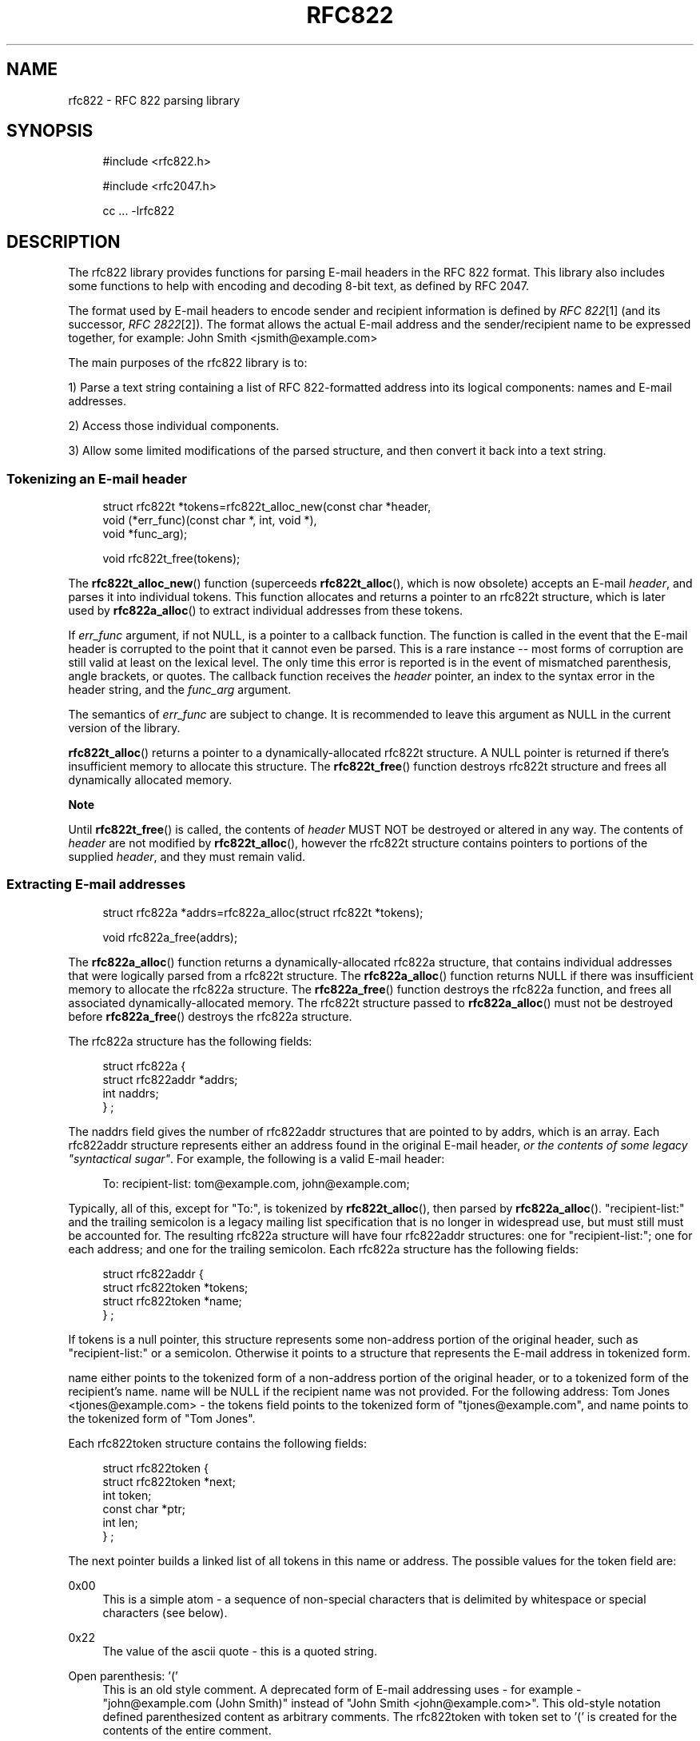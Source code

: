 .\"  <!-- $Id: rfc822.sgml,v 1.5 2007/04/22 15:05:16 mrsam Exp $ -->
.\"  <!-- Copyright 2001-2007 Double Precision, Inc.  See COPYING for -->
.\"  <!-- distribution information. -->
.\"     Title: rfc822
.\"    Author: 
.\" Generator: DocBook XSL Stylesheets v1.72.0 <http://docbook.sf.net/>
.\"      Date: 05/13/2007
.\"    Manual: Double Precision, Inc.
.\"    Source: Double Precision, Inc.
.\"
.TH "RFC822" "3" "05/13/2007" "Double Precision, Inc." "Double Precision, Inc."
.\" disable hyphenation
.nh
.\" disable justification (adjust text to left margin only)
.ad l
.SH "NAME"
rfc822 \- RFC 822 parsing library
.SH "SYNOPSIS"
.sp
.RS 4
.nf
#include <rfc822.h>

#include <rfc2047.h>

cc ... \-lrfc822
.fi
.RE
.SH "DESCRIPTION"
.PP
The rfc822 library provides functions for parsing E\-mail headers in the RFC 822 format. This library also includes some functions to help with encoding and decoding 8\-bit text, as defined by RFC 2047.
.PP
The format used by E\-mail headers to encode sender and recipient information is defined by
\fIRFC 822\fR\&[1]
(and its successor,
\fIRFC 2822\fR\&[2]). The format allows the actual E\-mail address and the sender/recipient name to be expressed together, for example:
John Smith <jsmith@example.com>
.PP
The main purposes of the rfc822 library is to:
.PP
1) Parse a text string containing a list of RFC 822\-formatted address into its logical components: names and E\-mail addresses.
.PP
2) Access those individual components.
.PP
3) Allow some limited modifications of the parsed structure, and then convert it back into a text string.
.SS "Tokenizing an E\-mail header"
.sp
.RS 4
.nf
struct rfc822t *tokens=rfc822t_alloc_new(const char *header,
                void (*err_func)(const char *, int, void *),
                void *func_arg);

void rfc822t_free(tokens);
.fi
.RE
.PP
The
\fBrfc822t_alloc_new\fR() function (superceeds
\fBrfc822t_alloc\fR(), which is now obsolete) accepts an E\-mail
\fIheader\fR, and parses it into individual tokens. This function allocates and returns a pointer to an
rfc822t
structure, which is later used by
\fBrfc822a_alloc\fR() to extract individual addresses from these tokens.
.PP
If
\fIerr_func\fR
argument, if not NULL, is a pointer to a callback function. The function is called in the event that the E\-mail header is corrupted to the point that it cannot even be parsed. This is a rare instance \-\- most forms of corruption are still valid at least on the lexical level. The only time this error is reported is in the event of mismatched parenthesis, angle brackets, or quotes. The callback function receives the
\fIheader\fR
pointer, an index to the syntax error in the header string, and the
\fIfunc_arg\fR
argument.
.PP
The semantics of
\fIerr_func\fR
are subject to change. It is recommended to leave this argument as NULL in the current version of the library.
.PP

\fBrfc822t_alloc\fR() returns a pointer to a dynamically\-allocated
rfc822t
structure. A NULL pointer is returned if there's insufficient memory to allocate this structure. The
\fBrfc822t_free\fR() function destroys
rfc822t
structure and frees all dynamically allocated memory.
.sp
.it 1 an-trap
.nr an-no-space-flag 1
.nr an-break-flag 1
.br
\fBNote\fR
.PP
Until
\fBrfc822t_free\fR() is called, the contents of
\fIheader\fR
MUST NOT be destroyed or altered in any way. The contents of
\fIheader\fR
are not modified by
\fBrfc822t_alloc\fR(), however the
rfc822t
structure contains pointers to portions of the supplied
\fIheader\fR, and they must remain valid.
.SS "Extracting E\-mail addresses"
.sp
.RS 4
.nf
struct rfc822a *addrs=rfc822a_alloc(struct rfc822t *tokens);

void rfc822a_free(addrs);
.fi
.RE
.PP
The
\fBrfc822a_alloc\fR() function returns a dynamically\-allocated
rfc822a
structure, that contains individual addresses that were logically parsed from a
rfc822t
structure. The
\fBrfc822a_alloc\fR() function returns NULL if there was insufficient memory to allocate the
rfc822a
structure. The
\fBrfc822a_free\fR() function destroys the
rfc822a
function, and frees all associated dynamically\-allocated memory. The
rfc822t
structure passed to
\fBrfc822a_alloc\fR() must not be destroyed before
\fBrfc822a_free\fR() destroys the
rfc822a
structure.
.PP
The
rfc822a
structure has the following fields:
.sp
.RS 4
.nf
struct rfc822a {
        struct rfc822addr *addrs;
        int     naddrs;
} ;
.fi
.RE
.PP
The
naddrs
field gives the number of
rfc822addr
structures that are pointed to by
addrs, which is an array. Each
rfc822addr
structure represents either an address found in the original E\-mail header,
\fIor the contents of some legacy "syntactical sugar"\fR. For example, the following is a valid E\-mail header:
.sp
.RS 4
.nf
To: recipient\-list: tom@example.com, john@example.com;
.fi
.RE
.PP
Typically, all of this, except for "To:", is tokenized by
\fBrfc822t_alloc\fR(), then parsed by
\fBrfc822a_alloc\fR(). "recipient\-list:" and the trailing semicolon is a legacy mailing list specification that is no longer in widespread use, but must still must be accounted for. The resulting
rfc822a
structure will have four
rfc822addr
structures: one for "recipient\-list:"; one for each address; and one for the trailing semicolon. Each
rfc822a
structure has the following fields:
.sp
.RS 4
.nf
struct rfc822addr {
        struct rfc822token *tokens;
        struct rfc822token *name;
} ;
.fi
.RE
.PP
If
tokens
is a null pointer, this structure represents some non\-address portion of the original header, such as "recipient\-list:" or a semicolon. Otherwise it points to a structure that represents the E\-mail address in tokenized form.
.PP

name
either points to the tokenized form of a non\-address portion of the original header, or to a tokenized form of the recipient's name.
name
will be NULL if the recipient name was not provided. For the following address:
Tom Jones <tjones@example.com>
\- the
tokens
field points to the tokenized form of "tjones@example.com", and
name
points to the tokenized form of "Tom Jones".
.PP
Each
rfc822token
structure contains the following fields:
.sp
.RS 4
.nf
struct rfc822token {
        struct rfc822token *next;
        int token;
        const char *ptr;
        int len;
} ;
.fi
.RE
.PP
The
next
pointer builds a linked list of all tokens in this name or address. The possible values for the
token
field are:
.PP
0x00
.RS 4
This is a simple atom \- a sequence of non\-special characters that is delimited by whitespace or special characters (see below).
.RE
.PP
0x22
.RS 4
The value of the ascii quote \- this is a quoted string.
.RE
.PP
Open parenthesis: '('
.RS 4
This is an old style comment. A deprecated form of E\-mail addressing uses \- for example \- "john@example.com (John Smith)" instead of "John Smith <john@example.com>". This old\-style notation defined parenthesized content as arbitrary comments. The
rfc822token
with
token
set to '(' is created for the contents of the entire comment.
.RE
.PP
Symbols: '<', '>', '@', and many others
.RS 4
The remaining possible values of
token
include all the characters in RFC 822 headers that have special significance.
.RE
.PP
When a
rfc822token
structure does not represent a special character, the
ptr
field points to a text string giving its contents. The contents are NOT null\-terminated, the
len
field contains the number of characters included. The macro rfc822_is_atom(token) indicates whether
ptr
and
len
are used for the given
token. Currently
\fBrfc822_is_atom\fR() returns true if
token
is a zero byte, '"', or '('.
.PP
Note that it's possible that
len
might be zero. This happens with null addresses used as return addresses for delivery status notifications.
.SS "Working with E\-mail addresses"
.sp
.RS 4
.nf
void rfc822_deladdr(struct rfc822a *addrs, int index);

void rfc822tok_print(const struct rfc822token *list,
        void (*func)(char, void *), void *func_arg);

void rfc822_print(const struct rfc822a *addrs,
        void (*print_func)(char, void *),
        void (*print_separator)(const char *, void *), void *callback_arg);
 
void rfc822_addrlist(const struct rfc822a *addrs,
                void (*print_func)(char, void *),
                void *callback_arg);
 
void rfc822_namelist(const struct rfc822a *addrs,
                void (*print_func)(char, void *),
                void *callback_arg);

void rfc822_praddr(const struct rfc822a *addrs,
                int index,
                void (*print_func)(char, void *),
                void *callback_arg);

void rfc822_prname(const struct rfc822a *addrs,
                int index,
                void (*print_func)(char, void *),
                void *callback_arg);

void rfc822_prname_orlist(const struct rfc822a *addrs,
                int index,
                void (*print_func)(char, void *),
                void *callback_arg);

char *rfc822_gettok(const struct rfc822token *list);
char *rfc822_getaddrs(const struct rfc822a *addrs);
char *rfc822_getaddr(const struct rfc822a *addrs, int index);
char *rfc822_getname(const struct rfc822a *addrs, int index);
char *rfc822_getname_orlist(const struct rfc822a *addrs, int index);

char *rfc822_getaddrs_wrap(const struct rfc822a *, int);
.fi
.RE
.PP
These functions are used to work with individual addresses that are parsed by
\fBrfc822a_alloc\fR().
.PP

\fBrfc822_deladdr\fR() removes a single
rfc822addr
structure, whose
\fIindex\fR
is given, from the address array in
rfc822addr.
naddrs
is decremented by one.
.PP

\fBrfc822tok_print\fR() converts a tokenized
\fIlist\fR
of
rfc822token
objects into a text string. The callback function,
\fIfunc\fR, is called one character at a time, for every character in the tokenized objects. An arbitrary pointer,
\fIfunc_arg\fR, is passed unchanged as the additional argument to the callback function.
\fBrfc822tok_print\fR() is not usually the most convenient and efficient function, but it has its uses.
.PP

\fBrfc822_print\fR() takes an entire
rfc822a
structure, and uses the callback functions to print the contained addresses, in their original form, separated by commas. The function pointed to by
\fIprint_func\fR
is used to print each individual address, one character at a time. Between the addresses, the
\fIprint_separator\fR
function is called to print the address separator, usually the string ", ". The
\fIcallback_arg\fR
argument is passed along unchanged, as an additional argument to these functions.
.PP
The functions
\fBrfc822_addrlist\fR() and
\fBrfc822_namelist\fR() also print the contents of the entire
rfc822a
structure, but in a different way.
\fBrfc822_addrlist\fR() prints just the actual E\-mail addresses, not the recipient names or comments. Each E\-mail address is followed by a newline character.
\fBrfc822_namelist\fR() prints just the names or comments, followed by newlines.
.PP
The functions
\fBrfc822_praddr\fR() and
\fBrfc822_prname\fR() are just like
\fBrfc822_addrlist\fR() and
\fBrfc822_namelist\fR(), except that they print a single name or address in the
rfc822a
structure, given its
\fIindex\fR. The functions
\fBrfc822_gettok\fR(),
\fBrfc822_getaddrs\fR(),
\fBrfc822_getaddr\fR(), and
\fBrfc822_getname\fR() are equivalent to
\fBrfc822tok_print\fR(),
\fBrfc822_print\fR(),
\fBrfc822_praddr\fR() and
\fBrfc822_prname\fR(), but, instead of using a callback function pointer, these functions write the output into a dynamically allocated buffer. That buffer must be destroyed by
\fBfree\fR(3) after use. These functions will return a null pointer in the event of a failure to allocate memory for the buffer.
.PP

\fBrfc822_prname_orlist\fR() is similar to
\fBrfc822_prname\fR(), except that it will also print the legacy RFC822 group list syntax (which are also parsed by
\fBrfc822a_alloc\fR()).
\fBrfc822_praddr\fR() will print an empty string for an index that corresponds to a group list name (or terminated semicolon).
\fBrfc822_prname\fR() will also print an empty string.
\fBrfc822_prname_orlist\fR() will instead print either the name of the group list, or a single string ";".
\fBrfc822_getname_orlist\fR() will instead save it into a dynamically allocated buffer.
.PP
The function
\fBrfc822_getaddrs_wrap\fR() is similar to
\fBrfc822_getaddrs\fR(), except that the generated text is wrapped on or about the 73rd column, using newline characters.
.SS "Working with dates"
.sp
.RS 4
.nf
time_t timestamp=rfc822_parsedt(const char *datestr)
const char *datestr=rfc822_mkdate(time_t timestamp);
void rfc822_mkdate_buf(time_t timestamp, char *buffer);
.fi
.RE
.PP
These functions convert between timestamps and dates expressed in the
Date:
E\-mail header format.
.PP

\fBrfc822_parsedt\fR() returns the timestamp corresponding to the given date string (0 if there was a syntax error).
.PP

\fBrfc822_mkdate\fR() returns a date string corresponding to the given timestamp.
\fBrfc822_mkdate_buf\fR() writes the date string into the given buffer instead, which must be big enough to accommodate it.
.SS "Working with 8\-bit MIME\-encoded headers"
.sp
.RS 4
.nf
int error=rfc2047_decode(const char *text,
                int (*callback_func)(const char *, int, const char *, void *),
                void *callback_arg);
 
extern char *str=rfc2047_decode_simple(const char *text);
 
extern char *str=rfc2047_decode_enhanced(const char *text,
                const char *charset);
 
void rfc2047_print(const struct rfc822a *a,
        const char *charset,
        void (*print_func)(char, void *),
        void (*print_separator)(const char *, void *), void *);

 
char *buffer=rfc2047_encode_str(const char *string,
                const char *charset);
 
int error=rfc2047_encode_callback(const char *string,
        const char *charset,
        int (*func)(const char *, size_t, void *),
        void *callback_arg);
 
char *buffer=rfc2047_encode_header(const struct rfc822a *a,
        const char *charset);
.fi
.RE
.PP
These functions provide additional logic to encode or decode 8\-bit content in 7\-bit RFC 822 headers, as specified in RFC 2047.
.PP

\fBrfc2047_decode\fR() is a basic RFC 2047 decoding function. It receives a pointer to some 7bit RFC 2047\-encoded text, and a callback function. The callback function is repeatedly called. Each time it's called it receives a piece of decoded text. The arguments are: a pointer to a text fragment, number of bytes in the text fragment, followed by a pointer to the character set of the text fragment. The character set pointer is NULL for portions of the original text that are not RFC 2047\-encoded.
.PP
The callback function also receives
\fIcallback_arg\fR, as its last argument. If the callback function returns a non\-zero value,
\fBrfc2047_decode\fR() terminates, returning that value. Otherwise,
\fBrfc2047_decode\fR() returns 0 after a successful decoding.
\fBrfc2047_decode\fR() returns \-1 if it was unable to allocate sufficient memory.
.PP

\fBrfc2047_decode_simple\fR() and
\fBrfc2047_decode_enhanced\fR() are alternatives to
\fBrfc2047_decode\fR() which forego a callback function, and return the decoded text in a dynamically\-allocated memory buffer. The buffer must be
\fBfree\fR(3)\-ed after use.
\fBrfc2047_decode_simple\fR() discards all character set specifications, and merely decodes any 8\-bit text.
\fBrfc2047_decode_enhanced\fR() is a compromise to discarding all character set information. The local character set being used is specified as the second argument to
\fBrfc2047_decode_enhanced\fR(). Any RFC 2047\-encoded text in a different character set will be prefixed by the name of the character set, in brackets, in the resulting output.
.PP

\fBrfc2047_decode_simple\fR() and
\fBrfc2047_decode_enhanced\fR() return a null pointer if they are unable to allocate sufficient memory.
.PP
The
\fBrfc2047_print\fR() function is equivalent to
\fBrfc822_print\fR(), followed by
\fBrfc2047_decode_enhanced\fR() on the result. The callback functions are used in an identical fashion, except that they receive text that's already decoded.
.PP
The function
\fBrfc2047_encode_str\fR() takes a
\fIstring\fR
and
\fIcharset\fR
being the name of the local character set, then encodes any 8\-bit portions of
\fIstring\fR
using RFC 2047 encoding.
\fBrfc2047_encode_str\fR() returns a dynamically\-allocated buffer with the result, which must be
\fBfree\fR(3)\-ed after use, or NULL if there was insufficient memory to allocate the buffer.
.PP
The function
\fBrfc2047_encode_callback\fR() is similar to
\fBrfc2047_encode_str\fR() except that the callback function is repeatedly called to received the encoding string. Each invocation of the callback function receives a pointer to a portion of the encoded text, the number of characters in this portion, and
\fIcallback_arg\fR.
.PP
The function
\fBrfc2047_encode_header\fR() is basically equivalent to
\fBrfc822_getaddrs\fR(), followed by
\fBrfc2047_encode_str\fR();
.SS "Working with subjects"
.sp
.RS 4
.nf
char *basesubj=rfc822_coresubj(const char *subj);

char *basesubj=rfc822_coresubj_nouc(const char *subj);
.fi
.RE
.PP
This function takes the contents of the subject header, and returns the "core" subject header that's used in the specification of the IMAP THREAD function. This function is designed to strip all subject line artifacts that might've been added in the process of forwarding or replying to a message. Currently,
\fBrfc822_coresubj\fR() performs the following transformations:
.PP
Whitespace
.RS 4
Leading and trailing whitespace is removed. Consecutive whitespace characters are collapsed into a single whitespace character. All whitespace characters are replaced by a space.
.RE
.PP
Re:, (fwd) [foo]
.RS 4
These artifacts (and several others) are removed from the subject line.
.RE
.PP
Note that this function does NOT do MIME decoding. In order to implement IMAP THREAD, it is necessary to call something like
\fBrfc2047_decode\fR() before calling
\fBrfc822_coresubj\fR().
.PP
This function returns a pointer to a dynamically\-allocated buffer, which must be
\fBfree\fR(3)\-ed after use.
.PP

\fBrfc822_coresubj_nouc\fR() is like
\fBrfc822_coresubj\fR(), except that the subject is not converted to uppercase.
.SH "SEE ALSO"
.PP

\fI\fBrfc2045\fR(3)\fR\&[3],
\fI\fBreformail\fR(1)\fR\&[4],
\fI\fBreformime\fR(1)\fR\&[5].
.SH "REFERENCES"
.IP " 1." 4
RFC 822
.RS 4
\%http://www.rfc\-editor.org/rfc/rfc822.txt
.RE
.IP " 2." 4
RFC 2822
.RS 4
\%http://www.rfc\-editor.org/rfc/rfc2822.txt
.RE
.IP " 3." 4
\fBrfc2045\fR(3)
.RS 4
\%rfc2045.html
.RE
.IP " 4." 4
\fBreformail\fR(1)
.RS 4
\%reformail.html
.RE
.IP " 5." 4
\fBreformime\fR(1)
.RS 4
\%reformime.html
.RE
